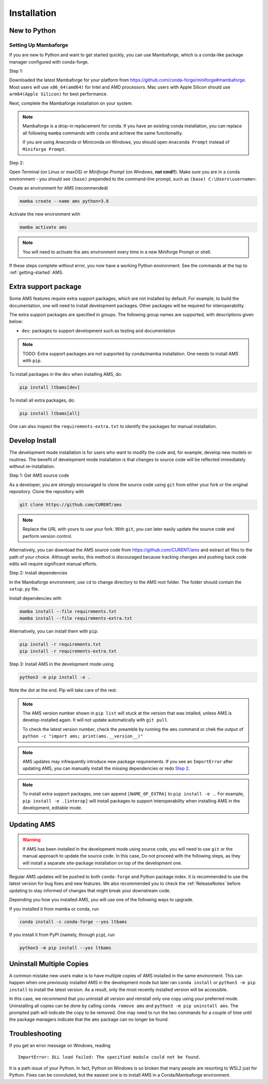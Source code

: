 .. _install:

************
Installation
************

New to Python
=============

.. _Setup Mambaforge:

Setting Up Mambaforge
---------------------
If you are new to Python and want to get started quickly, you can use
Mambaforge, which is a conda-like package manager configured with conda-forge.

Step 1:

Downloaded the latest Mambaforge for your platform from
https://github.com/conda-forge/miniforge#mambaforge.
Most users will use ``x86_64(amd64)`` for Intel and AMD processors.
Mac users with Apple Silicon should use ``arm64(Apple Silicon)``
for best performance.

Next, complete the Mambaforge installation on your system.

.. note::

    Mambaforge is a drop-in replacement for conda. If you have an existing
    conda installation, you can replace all following ``mamba`` commands
    with ``conda`` and achieve the same functionality.

    If you are using Anaconda or Miniconda on Windows, you should open
    ``Anaconda Prompt`` instead of ``Miniforge Prompt``.

Step 2:

Open Terminal (on Linux or maxOS) or `Miniforge Prompt` (on Windows, **not cmd!!**).
Make sure you are in a conda environment - you should see ``(base)`` prepended to the
command-line prompt, such as ``(base) C:\Users\username>``.

Create an environment for AMS (recommended)

.. code:: bash

     mamba create --name ams python=3.8

Activate the new environment with

.. code:: bash

     mamba activate ams

.. note::

    You will need to activate the ``ams`` environment every time
    in a new Miniforge Prompt or shell.

If these steps complete without error, you now have a working Python environment.
See the commands at the top to :ref:`getting-started` AMS.

.. _Install_extras:

Extra support package
=====================

Some AMS features require extra support packages, which are not installed by
default. For example, to build the documentation, one will need to install
development packages. Other packages will be required for interoperability.

The extra support packages are specified in groups. The following group names
are supported, with descriptions given below:

- ``dev``: packages to support development such as testing and documentation

.. note::

    TODO: Extra support packages are not supported by conda/mamba installation. One
    needs to install AMS with ``pip``.

To install packages in the ``dev`` when installing AMS, do:

.. code:: bash

    pip install ltbams[dev]

To install all extra packages, do:

.. code:: bash

    pip install ltbams[all]

One can also inspect the ``requirements-extra.txt`` to identify the packages
for manual installation.

.. _Develop Install:

Develop Install
===============

The development mode installation is for users who want to modify
the code and, for example, develop new models or routines.
The benefit of development mode installation is that
changes to source code will be reflected immediately without re-installation.

Step 1: Get AMS source code

As a developer, you are strongly encouraged to clone the source code using ``git``
from either your fork or the original repository. Clone the repository with

.. code:: bash

    git clone https://github.com/CURENT/ams

.. note::

    Replace the URL with yours to use your fork. With ``git``, you can later easily
    update the source code and perform version control.

Alternatively, you can download the AMS source code from
https://github.com/CURENT/ams and extract all files to the path of your
choice. Although works, this method is discouraged because tracking changes and
pushing back code edits will require significant manual efforts.

.. _`Step 2`:

Step 2: Install dependencies

In the Mambaforge environment, use ``cd`` to change directory to the AMS root folder.
The folder should contain the ``setup.py`` file.

Install dependencies with

.. code:: bash

    mamba install --file requirements.txt
    mamba install --file requirements-extra.txt

Alternatively, you can install them with ``pip``:

.. code:: bash

    pip install -r requirements.txt
    pip install -r requirements-extra.txt

Step 3: Install AMS in the development mode using

.. code:: bash

      python3 -m pip install -e .

Note the dot at the end. Pip will take care of the rest.

.. note::

    The AMS version number shown in ``pip list``
    will stuck at the version that was intalled, unless
    AMS is develop-installed again.
    It will not update automatically with ``git pull``.

    To check the latest version number, check the preamble
    by running the ``ams`` command or chek the output of
    ``python -c "import ams; print(ams.__version__)"``

.. note::

    AMS updates may infrequently introduce new package
    requirements. If you see an ``ImportError`` after updating
    AMS, you can manually install the missing dependencies
    or redo `Step 2`_.

.. note::

    To install extra support packages, one can append ``[NAME_OF_EXTRA]`` to
    ``pip install -e .``. For example, ``pip install -e .[interop]`` will
    install packages to support interoperability when installing AMS in the
    development, editable mode.

Updating AMS
==============

.. warning::

    If AMS has been installed in the development mode using source code, you
    will need to use ``git`` or the manual approach to update the source code.
    In this case, Do not proceed with the following steps, as they will install
    a separate site-package installation on top of the development one.

Regular AMS updates will be pushed to both ``conda-forge`` and Python package index.
It is recommended to use the latest version for bug fixes and new features.
We also recommended you to check the :ref:`ReleaseNotes` before updating to stay informed
of changes that might break your downstream code.

Depending you how you installed AMS, you will use one of the following ways to upgrade.

If you installed it from mamba or conda, run

.. code:: bash

    conda install -c conda-forge --yes ltbams

If you install it from PyPI (namely, through ``pip``), run

.. code:: bash

    python3 -m pip install --yes ltbams


Uninstall Multiple Copies
=========================

A common mistake new users make is to have multiple copies of AMS installed in
the same environment. This can happen when one previously installed AMS in the
development mode but later ran ``conda install`` or ``python3 -m pip install``
to install the latest version. As a result, only the most recently installed
version will be accessible.

In this case, we recommend that you uninstall all version and reinstall only one
copy using your preferred mode. Uninstalling all copies can be done by calling
``conda remove ams`` and ``python3 -m pip uninstall ams``. The prompted path
will indicate the copy to be removed. One may need to run the two commands for a
couple of time until the package managers indicate that the ``ams`` package
can no longer be found.

Troubleshooting
===============

If you get an error message on Windows, reading ::

    ImportError: DLL load failed: The specified module could not be found.

It is a path issue of your Python. In fact, Python on Windows is so broken that
many people are resorting to WSL2 just for Python. Fixes can be convoluted, but
the easiest one is to install AMS in a Conda/Mambaforge environment.
